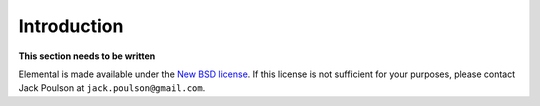 Introduction
************
**This section needs to be written**

Elemental is made available under the 
`New BSD license <http://www.opensource.org/licenses/bsd-license.php>`_.
If this license is not sufficient for your purposes, please contact Jack Poulson
at ``jack.poulson@gmail.com``.
